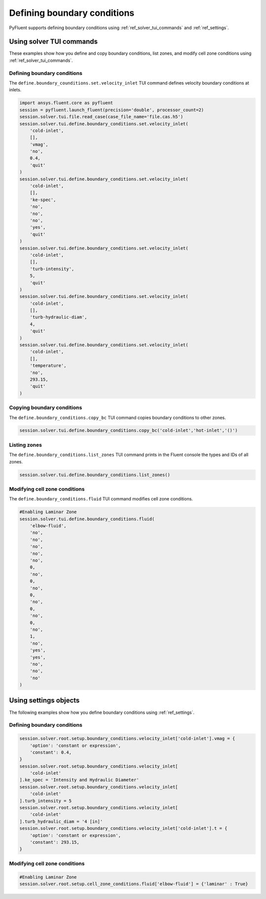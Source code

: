 Defining boundary conditions
============================
PyFluent supports defining boundary conditions using :ref:`ref_solver_tui_commands`
and :ref:`ref_settings`.

Using solver TUI commands
-------------------------
These examples show how you define and copy boundary conditions, list zones,
and modify cell zone conditions using :ref:`ref_solver_tui_commands`.

Defining boundary conditions
~~~~~~~~~~~~~~~~~~~~~~~~~~~~
The ``define.boundary_counditions.set.velocity_inlet`` TUI command defines velocity
boundary conditions at inlets.

.. code:: python

    import ansys.fluent.core as pyfluent
    session = pyfluent.launch_fluent(precision='double', processor_count=2)
    session.solver.tui.file.read_case(case_file_name='file.cas.h5')
    session.solver.tui.define.boundary_conditions.set.velocity_inlet(
        'cold-inlet',
        [],
        'vmag',
        'no',
        0.4,
        'quit'
    )
    session.solver.tui.define.boundary_conditions.set.velocity_inlet(
        'cold-inlet',
        [],
        'ke-spec',
        'no',
        'no',
        'no',
        'yes',
        'quit'
    )
    session.solver.tui.define.boundary_conditions.set.velocity_inlet(
        'cold-inlet',
        [],
        'turb-intensity',
        5,
        'quit'
    )
    session.solver.tui.define.boundary_conditions.set.velocity_inlet(
        'cold-inlet',
        [],
        'turb-hydraulic-diam',
        4,
        'quit'
    )
    session.solver.tui.define.boundary_conditions.set.velocity_inlet(
        'cold-inlet',
        [],
        'temperature',
        'no',
        293.15,
        'quit'
    )

Copying boundary conditions
~~~~~~~~~~~~~~~~~~~~~~~~~~~
The ``define.boundary_conditions.copy_bc`` TUI command copies boundary conditions
to other zones.

.. code:: python

    session.solver.tui.define.boundary_conditions.copy_bc('cold-inlet','hot-inlet','()')

Listing zones
~~~~~~~~~~~~~
The ``define.boundary_conditions.list_zones`` TUI command prints in the Fluent console
the types and IDs of all zones.

.. code:: python

    session.solver.tui.define.boundary_conditions.list_zones()

Modifying cell zone conditions
~~~~~~~~~~~~~~~~~~~~~~~~~~~~~~
The ``define.boundary_conditions.fluid`` TUI command modifies cell zone conditions.

.. code:: python

    #Enabling Laminar Zone
    session.solver.tui.define.boundary_conditions.fluid(
        'elbow-fluid',
        'no',
        'no',
        'no',
        'no',
        'no',
        0,
        'no',
        0,
        'no',
        0,
        'no',
        0,
        'no',
        0,
        'no',
        1,
        'no',
        'yes',
        'yes',
        'no',
        'no',
        'no'
    )

Using settings objects
----------------------
The following examples show how you define boundary conditions using
:ref:`ref_settings`.

Defining boundary conditions
~~~~~~~~~~~~~~~~~~~~~~~~~~~~

.. code:: python

    session.solver.root.setup.boundary_conditions.velocity_inlet['cold-inlet'].vmag = {
        'option': 'constant or expression',
        'constant': 0.4,
    }
    session.solver.root.setup.boundary_conditions.velocity_inlet[
        'cold-inlet'
    ].ke_spec = 'Intensity and Hydraulic Diameter'
    session.solver.root.setup.boundary_conditions.velocity_inlet[
        'cold-inlet'
    ].turb_intensity = 5
    session.solver.root.setup.boundary_conditions.velocity_inlet[
        'cold-inlet'
    ].turb_hydraulic_diam = '4 [in]'
    session.solver.root.setup.boundary_conditions.velocity_inlet['cold-inlet'].t = {
        'option': 'constant or expression',
        'constant': 293.15,
    }

Modifying cell zone conditions
~~~~~~~~~~~~~~~~~~~~~~~~~~~~~~

.. code:: python

    #Enabling Laminar Zone
    session.solver.root.setup.cell_zone_conditions.fluid['elbow-fluid'] = {'laminar' : True}